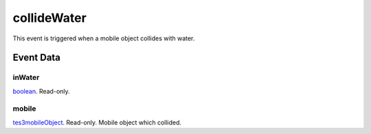 collideWater
====================================================================================================

This event is triggered when a mobile object collides with water.

Event Data
----------------------------------------------------------------------------------------------------

inWater
~~~~~~~~~~~~~~~~~~~~~~~~~~~~~~~~~~~~~~~~~~~~~~~~~~~~~~~~~~~~~~~~~~~~~~~~~~~~~~~~~~~~~~~~~~~~~~~~~~~~

`boolean`_. Read-only. 

mobile
~~~~~~~~~~~~~~~~~~~~~~~~~~~~~~~~~~~~~~~~~~~~~~~~~~~~~~~~~~~~~~~~~~~~~~~~~~~~~~~~~~~~~~~~~~~~~~~~~~~~

`tes3mobileObject`_. Read-only. Mobile object which collided.

.. _`boolean`: ../../lua/type/boolean.html
.. _`tes3mobileObject`: ../../lua/type/tes3mobileObject.html
